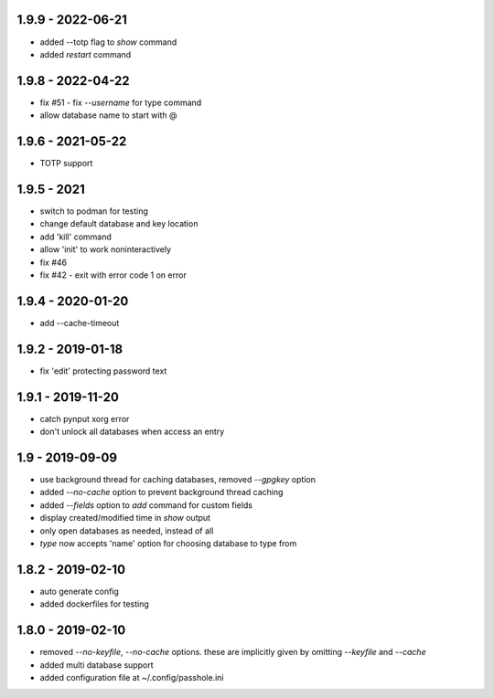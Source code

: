 1.9.9 - 2022-06-21
------------------
- added --totp flag to `show` command
- added `restart` command

1.9.8 - 2022-04-22
------------------
- fix #51 - fix `--username` for type command
- allow database name to start with @

1.9.6 - 2021-05-22
------------------
- TOTP support

1.9.5 - 2021
------------------
- switch to podman for testing
- change default database and key location
- add 'kill' command
- allow 'init' to work noninteractively
- fix #46
- fix #42 - exit with error code 1 on error

1.9.4 - 2020-01-20
------------------
- add --cache-timeout

1.9.2 - 2019-01-18
------------------
- fix 'edit' protecting password text

1.9.1 - 2019-11-20
------------------
- catch pynput xorg error
- don't unlock all databases when access an entry

1.9 - 2019-09-09
----------------
- use background thread for caching databases, removed `--gpgkey` option
- added `--no-cache` option to prevent background thread caching
- added `--fields` option to `add` command for custom fields
- display created/modified time in `show` output
- only open databases as needed, instead of all
- `type` now accepts 'name' option for choosing database to type from


1.8.2 - 2019-02-10
------------------
- auto generate config
- added dockerfiles for testing


1.8.0 - 2019-02-10
------------------
- removed `--no-keyfile`, `--no-cache` options.  these are implicitly given by omitting `--keyfile` and `--cache`
- added multi database support
- added configuration file at ~/.config/passhole.ini
